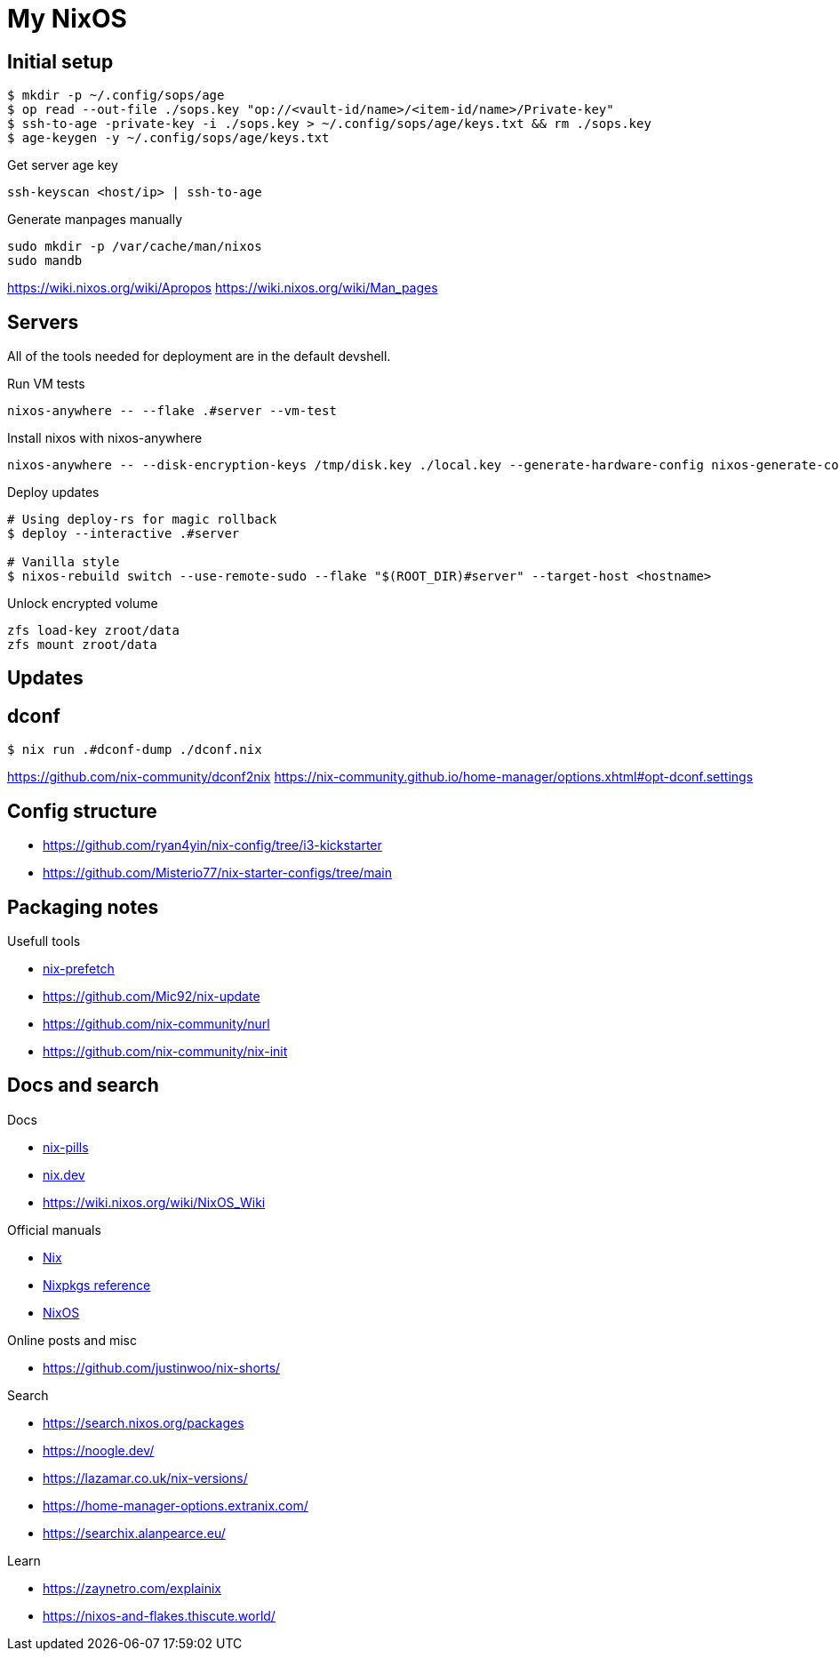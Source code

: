= My NixOS



== Initial setup

[,console]
----
$ mkdir -p ~/.config/sops/age
$ op read --out-file ./sops.key "op://<vault-id/name>/<item-id/name>/Private-key"
$ ssh-to-age -private-key -i ./sops.key > ~/.config/sops/age/keys.txt && rm ./sops.key
$ age-keygen -y ~/.config/sops/age/keys.txt
----

.Get server age key
[,console]
----
ssh-keyscan <host/ip> | ssh-to-age
----


.Generate manpages manually
[,console]
----
sudo mkdir -p /var/cache/man/nixos
sudo mandb
----
https://wiki.nixos.org/wiki/Apropos
https://wiki.nixos.org/wiki/Man_pages

== Servers

All of the tools needed for deployment are in the default devshell.



.Run VM tests
[,console]
----
nixos-anywhere -- --flake .#server --vm-test
----

.Install nixos with nixos-anywhere
[,console]
----
nixos-anywhere -- --disk-encryption-keys /tmp/disk.key ./local.key --generate-hardware-config nixos-generate-config ./hosts/server/hardware-configuration.nix  --flake .#server --target-host root@192.168.1.53
----


.Deploy updates
[,console]
----
# Using deploy-rs for magic rollback
$ deploy --interactive .#server

# Vanilla style
$ nixos-rebuild switch --use-remote-sudo --flake "$(ROOT_DIR)#server" --target-host <hostname>
----

.Unlock encrypted volume
[,console]
----
zfs load-key zroot/data
zfs mount zroot/data
----

== Updates
== dconf


[,console]
----
$ nix run .#dconf-dump ./dconf.nix
----

https://github.com/nix-community/dconf2nix
https://nix-community.github.io/home-manager/options.xhtml#opt-dconf.settings


== Config structure

* https://github.com/ryan4yin/nix-config/tree/i3-kickstarter
* https://github.com/Misterio77/nix-starter-configs/tree/main

== Packaging notes

.Usefull tools
* https://github.com/msteen/nix-prefetch[nix-prefetch]
* https://github.com/Mic92/nix-update
* https://github.com/nix-community/nurl
* https://github.com/nix-community/nix-init


== Docs and search

.Docs
* https://nixos.org/guides/nix-pills/[nix-pills]
* https://nix.dev/[nix.dev]
* https://wiki.nixos.org/wiki/NixOS_Wiki

.Official manuals
** https://nix.dev/manual/nix/stable/[Nix]
** https://nixos.org/manual/nixpkgs/stable/[Nixpkgs reference]
** https://nixos.org/manual/nixos/stable/[NixOS]

.Online posts and misc
* https://github.com/justinwoo/nix-shorts/

.Search
* https://search.nixos.org/packages
* https://noogle.dev/
* https://lazamar.co.uk/nix-versions/
* https://home-manager-options.extranix.com/
* https://searchix.alanpearce.eu/


.Learn
* https://zaynetro.com/explainix
* https://nixos-and-flakes.thiscute.world/
